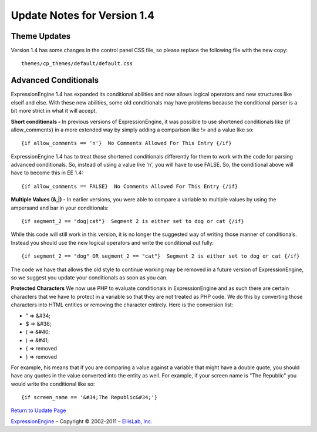 Update Notes for Version 1.4
============================

Theme Updates
~~~~~~~~~~~~~

Version 1.4 has some changes in the control panel CSS file, so please
replace the following file with the new copy::

	themes/cp_themes/default/default.css

Advanced Conditionals
~~~~~~~~~~~~~~~~~~~~~

ExpressionEngine 1.4 has expanded its conditional abilities and now
allows logical operators and new structures like elseif and else. With
these new abilities, some old conditionals may have problems because the
conditional parser is a bit more strict in what it will accept.

**Short conditionals -**
In previous versions of ExpressionEngine, it
was possible to use shortened conditionals like {if allow\_comments} in
a more extended way by simply adding a comparison like != and a value
like so::

	 {if allow_comments == 'n'}  No Comments Allowed For This Entry {/if}

ExpressionEngine 1.4 has to treat those shortened conditionals
differently for them to work with the code for parsing advanced
conditionals. So, instead of using a value like 'n', you will have to
use FALSE. So, the conditional above will have to become this in EE 1.4::

	 {if allow_comments == FALSE}  No Comments Allowed For This Entry {/if}

**Multiple Values (&,\|) -**
In earlier versions, you were able to
compare a variable to multiple values by using the ampersand and bar in
your conditionals::

	 {if segment_2 == "dog|cat"}  Segment 2 is either set to dog or cat {/if}

While this code will still work in this version, it is no longer the
suggested way of writing those manner of conditionals. Instead you
should use the new logical operators and write the conditional out
fully::

	 {if segment_2 == "dog" OR segment_2 == "cat"}  Segment 2 is either set to dog or cat {/if}

The code we have that allows the old style to continue working may be
removed in a future version of ExpressionEngine, so we suggest you
update your conditionals as soon as you can.

**Protected Characters** We now use PHP to evaluate conditionals in
ExpressionEngine and as such there are certain characters that we have
to protect in a variable so that they are not treated as PHP code. We do
this by converting those characters into HTML entities or removing the
character entirely. Here is the conversion list:

-  " => &#34;
-  $ => &#36;
-  ( => &#40;
-  ) => &#41;
-  { => removed
-  } => removed

For example, his means that if you are comparing a value against a
variable that might have a double quote, you should have any quotes in
the value converted into the entity as well. For example, if your screen
name is "The Republic" you would write the conditional like so::

	{if screen_name == '&#34;The Republic&#34;'}

`Return to Update Page <update.html#additional-steps>`_

`ExpressionEngine <http://expressionengine.com/>`_ – Copyright ©
2002-2011 – `EllisLab, Inc. <http://ellislab.com/>`_
